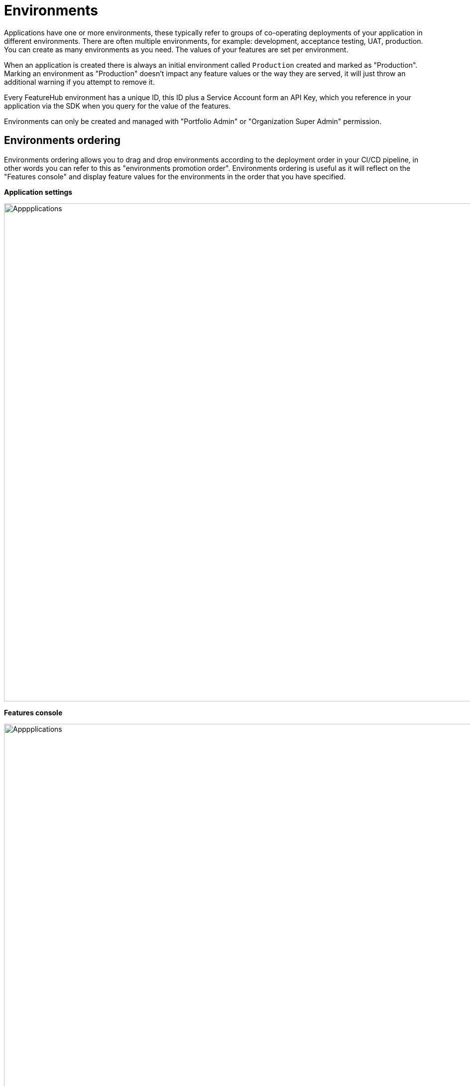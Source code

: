 = Environments

Applications have one or more environments, these typically refer to groups of co-operating deployments of your
application in different environments. There are often multiple environments, for example: development,
acceptance testing, UAT, production. You can create as many environments as you need.
The values of your features are set per environment.

When an application is created there is always an initial environment
called `Production` created and marked as "Production". Marking an environment as "Production" doesn't impact any feature values or the way they are served, it will just throw an additional warning if you attempt to remove it.

Every FeatureHub environment has a unique ID, this ID plus a Service Account form an API Key, which you reference in your application via the
SDK when you query for the value of the features.

Environments can only be created and managed with "Portfolio Admin" or "Organization Super Admin" permission.

== Environments ordering

Environments ordering allows you to drag and drop environments according to the deployment order in your CI/CD pipeline, in other words you can refer to this as "environments promotion order". Environments ordering is useful as it will reflect on the "Features console" and display feature values for the environments in the order that you have specified.

*Application settings*

image::fh_env_order.png[Apppplications, 1000]

*Features console*

image::fh_features_dahsboard.png[Apppplications, 1500]


